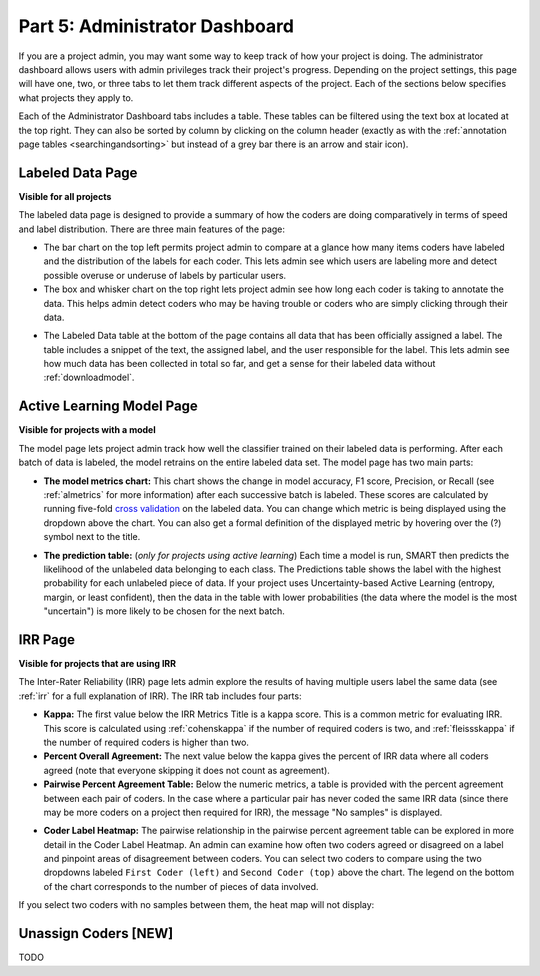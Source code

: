 .. _admindashboard:

Part 5: Administrator Dashboard
===============================

If you are a project admin, you may want some way to keep track of how your project is doing. The administrator dashboard allows users with admin privileges track their project's progress. Depending on the project settings, this page will have one, two, or three tabs to let them track different aspects of the project. Each of the sections below specifies what projects they apply to.

Each of the Administrator Dashboard tabs includes a table. These tables can be filtered using the text box at located at the top right. They can also be sorted by column by clicking on the column header (exactly as with the :ref:`annotation page tables <searchingandsorting>` but instead of a grey bar there is an arrow and stair icon).

|admin-sorting|

.. _labeleddatapage:

Labeled Data Page
-----------------

**Visible for all projects**

The labeled data page is designed to provide a summary of how the coders are doing comparatively in terms of speed and label distribution. There are three main features of the page:

* The bar chart on the top left permits project admin to compare at a glance how many items coders have labeled and the distribution of the labels for each coder. This lets admin see which users are labeling more and detect possible overuse or underuse of labels by particular users.
* The box and whisker chart on the top right lets project admin see how long each coder is taking to annotate the data.  This helps admin detect coders who may be having trouble or coders who are simply clicking through their data.

|annotate-admin-labeled-pagetop|

* The Labeled Data table at the bottom of the page contains all data that has been officially assigned a label. The table includes a snippet of the text, the assigned label, and the user responsible for the label. This lets admin see how much data has been collected in total so far, and get a sense for their labeled data without :ref:`downloadmodel`.

|annotate-admin-labeled-table|

.. _modelpage:

Active Learning Model Page
--------------------------

**Visible for projects with a model**

The model page lets project admin track how well the classifier trained on their labeled data is performing. After each batch of data is labeled, the model retrains on the entire labeled data set. The model page has two main parts:

* **The model metrics chart:** This chart shows the change in model accuracy, F1 score, Precision, or Recall (see :ref:`almetrics` for more information) after each successive batch is labeled. These scores are calculated by running five-fold `cross validation <https://en.wikipedia.org/wiki/Cross-validation_(statistics)>`_ on the labeled data. You can change which metric is being displayed using the dropdown above the chart. You can also get a formal definition of the displayed metric by hovering over the (?) symbol next to the title.

|annotate-admin-model-pagetop|

* **The prediction table:** (*only for projects using active learning*) Each time a model is run, SMART then predicts the likelihood of the unlabeled data belonging to each class. The Predictions table shows the label with the highest probability for each unlabeled piece of data. If your project uses Uncertainty-based Active Learning (entropy, margin, or least confident), then the data in the table with lower probabilities (the data where the model is the most "uncertain") is more likely to be chosen for the next batch.

|annotate-admin-model-predictions|

.. _irrpage:

IRR Page
--------

**Visible for projects that are using IRR**

The Inter-Rater Reliability (IRR) page lets admin explore the results of having multiple users label the same data (see :ref:`irr` for a full explanation of IRR). The IRR tab includes four parts:

* **Kappa:** The first value below the IRR Metrics Title is a kappa score. This is a common metric for evaluating IRR. This score is calculated using :ref:`cohenskappa` if the number of required coders is two, and :ref:`fleissskappa` if the number of required coders is higher than two.
* **Percent Overall Agreement:** The next value below the kappa gives the percent of IRR data where all coders agreed (note that everyone skipping it does not count as agreement).
* **Pairwise Percent Agreement Table:** Below the numeric metrics, a table is provided with the percent agreement between each pair of coders. In the case where a particular pair has never coded the same IRR data (since there may be more coders on a project then required for IRR), the message "No samples" is displayed.

|annotate-admin-irr-pagetop|

* **Coder Label Heatmap:** The pairwise relationship in the pairwise percent agreement table can be explored in more detail in the Coder Label Heatmap. An admin can examine how often two coders agreed or disagreed on a label and pinpoint areas of disagreement between coders. You can select two coders to compare using the two dropdowns labeled ``First Coder (left)`` and ``Second Coder (top)`` above the chart. The legend on the bottom of the chart corresponds to the number of pieces of data involved.

|annotate-admin-irr-heatmap|

If you select two coders with no samples between them, the heat map will not display:

|annotate-admin-irr-heatmapnosamples|


.. _unassigncoders:

Unassign Coders \[NEW\]
-----------------------

TODO


.. |admin-sorting| image:: ./nstatic/img/smart-admin-sorting.png

.. |annotate-admin-labeled-pagetop| image:: ./nstatic/img/smart-admin-labeled-pagetop.png
.. |annotate-admin-labeled-table| image:: ./nstatic/img/smart-admin-labeled-table.png

.. |annotate-admin-model-pagetop| image:: ./nstatic/img/smart-admin-model-pagetop.png
.. |annotate-admin-model-predictions| image:: ./nstatic/img/smart-admin-model-predictions.png

.. |annotate-admin-irr-pagetop| image:: ./nstatic/img/smart-admin-irr-pagetop.png
.. |annotate-admin-irr-heatmap| image:: ./nstatic/img/smart-admin-irr-heatmap.png
.. |annotate-admin-irr-heatmapnosamples| image:: ./nstatic/img/smart-admin-irr-heatmapnosamples.png
